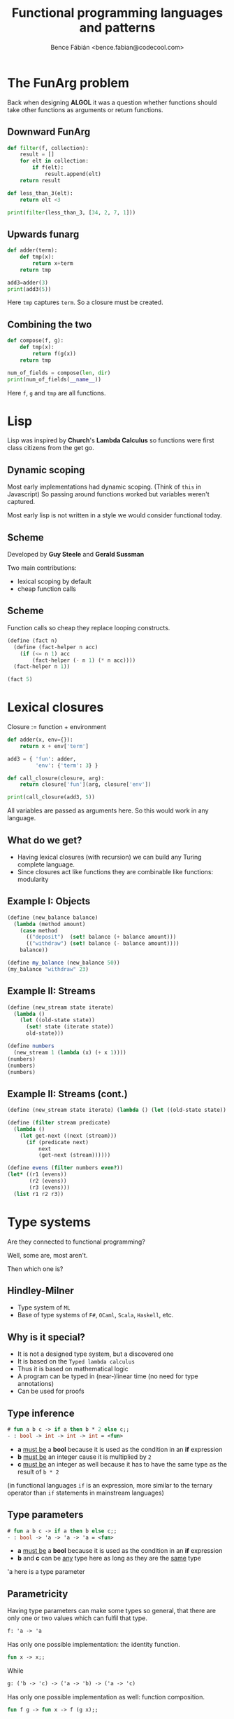 #+TITLE: Functional programming languages and patterns
#+AUTHOR: Bence Fábián <bence.fabian@codecool.com>
#+OPTIONS: num:nil toc:nil ^:nil
#+BIND: org-reveal-klipsify-src t

#+REVEAL_ROOT: http://cdn.jsdelivr.net/reveal.js/3.0.0/
#+REVEAL_THEME: white
#+REVEAL_TRANS: slide

* The FunArg problem
Back when designing *ALGOL*
it was a question whether functions should take other functions as arguments
or return functions.
** Downward FunArg
#+BEGIN_SRC python
  def filter(f, collection):
      result = []
      for elt in collection:
          if f(elt):
              result.append(elt)
      return result

  def less_than_3(elt):
      return elt <3

  print(filter(less_than_3, [34, 2, 7, 1]))
#+END_SRC
** Upwards funarg
#+BEGIN_SRC python
  def adder(term):
      def tmp(x):
          return x+term
      return tmp

  add3=adder(3)
  print(add3(5))
#+END_SRC
Here =tmp= captures =term=.
So a closure must be created.
** Combining the two
#+BEGIN_SRC python
  def compose(f, g):
      def tmp(x):
          return f(g(x))
      return tmp

  num_of_fields = compose(len, dir)
  print(num_of_fields(__name__))
#+END_SRC
Here =f=, =g= and =tmp= are all functions.
* Lisp
Lisp was inspired by *Church*'s *Lambda Calculus*
so functions were first class citizens from the get go.
** Dynamic scoping
Most early implementations had dynamic scoping.
(Think of =this= in Javascript)
So passing around functions worked but variables weren't captured.

Most early lisp is not written in a style we would consider functional today.
** Scheme
Developed by *Guy Steele* and *Gerald Sussman*

Two main contributions:
- lexical scoping by default
- cheap function calls
** Scheme
Function calls so cheap they replace looping constructs.
#+BEGIN_SRC scheme
  (define (fact n)
    (define (fact-helper n acc)
      (if (<= n 1) acc
          (fact-helper (- n 1) (* n acc))))
    (fact-helper n 1))

  (fact 5)
#+END_SRC
* Lexical closures
Closure := function + environment
#+BEGIN_SRC python
  def adder(x, env={}):
      return x + env['term']

  add3 = { 'fun': adder,
           'env': {'term': 3} }

  def call_closure(closure, arg):
      return closure['fun'](arg, closure['env'])

  print(call_closure(add3, 5))
#+END_SRC
All variables are passed as arguments here.
So this would work in any language.
** What do we get?
- Having lexical closures (with recursion) we can build any Turing
  complete language.
- Since closures act like functions they are combinable like
  functions: modularity
** Example I: Objects
#+BEGIN_SRC scheme
    (define (new_balance balance)
      (lambda (method amount)
        (case method
          (("deposit")  (set! balance (+ balance amount)))
          (("withdraw") (set! balance (- balance amount))))
        balance))

    (define my_balance (new_balance 50))
    (my_balance "withdraw" 23)
#+END_SRC
** Example II: Streams
#+BEGIN_SRC scheme
  (define (new_stream state iterate)
    (lambda ()
      (let ((old-state state))
        (set! state (iterate state))
        old-state)))

  (define numbers
    (new_stream 1 (lambda (x) (+ x 1))))
  (numbers)
  (numbers)
  (numbers)
#+END_SRC
** Example II: Streams (cont.)
#+BEGIN_SRC scheme
  (define (new_stream state iterate) (lambda () (let ((old-state state)) (set! state (iterate state)) old-state))) (define numbers (new_stream 1 (lambda (x) (+ x 1))))

  (define (filter stream predicate)
    (lambda ()
      (let get-next ((next (stream)))
        (if (predicate next)
            next
            (get-next (stream))))))

  (define evens (filter numbers even?))
  (let* ((r1 (evens))
         (r2 (evens))
         (r3 (evens)))
    (list r1 r2 r3))
#+END_SRC
* Type systems
Are they connected to functional programming?

Well, some are, most aren't.

Then which one is?
** Hindley-Milner
- Type system of =ML=
- Base of type systems of =F#=, =OCaml=, =Scala=, =Haskell=, etc.
** Why is it special?
- It is not a designed type system, but a discovered one
- It is based on the =Typed lambda calculus=
- Thus it is based on mathematical logic
- A program can be typed in (near-)linear time (no need for type annotations)
- Can be used for proofs
** Type inference
#+BEGIN_SRC ocaml
  # fun a b c -> if a then b * 2 else c;;
  - : bool -> int -> int -> int = <fun>
#+END_SRC
- *a* _must be_ a *bool* because it is used as the condition in an
  *if* expression
- *b* _must be_ an integer cause it is multiplied by =2=
- *c* _must be_ an integer as well because it has to have the same
  type as the result of =b * 2=

(in functional languages =if= is an expression, more similar to the
ternary operator than =if= statements in mainstream languages)
** Type parameters
#+BEGIN_SRC ocaml
  # fun a b c -> if a then b else c;;
  - : bool -> 'a -> 'a -> 'a = <fun>
#+END_SRC
- *a* _must be_ a *bool* because it is used as the condition in an
  *if* expression
- *b* and *c* can be _any_ type here as long as they are the _same_
  type

'a here is a type parameter
** Parametricity
Having type parameters can make some types so general, that there are
only one or two values which can fulfil that type.

#+BEGIN_SRC ocaml
  f: 'a -> 'a
#+END_SRC

Has only one possible implementation: the identity function.
#+BEGIN_SRC ocaml
  fun x -> x;;
#+END_SRC
While
#+BEGIN_SRC ocaml
  g: ('b -> 'c) -> ('a -> 'b) -> ('a -> 'c)
#+END_SRC
Has only one possible implementation as well: function composition.
#+BEGIN_SRC ocaml
  fun f g -> fun x -> f (g x);;
#+END_SRC
** Proof of correctness
The richer a type system is, the less things have to be checked at runtime.

With a *Dependent type system* the type of vector concatenation is
#+BEGIN_SRC haskell
  conc : Vect n a -> Vect m a -> Vect (n+m) a
#+END_SRC
Where the first parameter is the length of the vector.

The type of an empty Vector is =Vect 0 a=

(this example is in [[https://www.idris-lang.org/][idris]])
** Lying types
#+BEGIN_SRC ocaml
  > open System;;
  > Console.ReadLine;;
  val it : unit -> string = <fun:clo@8-2>
#+END_SRC
According to its type =ReadLine= in *F#* creates a =string= out of the
type =unit= which has only one value: =()=.
** Side effects
Programming language functions are not real functions.
They have side-effects:

- doing IO
- changing state
- raising exceptions
- etc
** Controlling side effects
*Haskell* has a type system where side effects are explicit.

The function =putStr= has the type
#+BEGIN_SRC haskell
  putStrLn :: String -> IO ()
#+END_SRC

It takes a =String= and returns an IO action (which wraps unit)

Here IO happening is explicit.
** Creating side effects
If the handling of side effects is formalized then new kind of side
effects can be added to the language.

For example exceptions, or probabilistic computations can be added to
a language which doesn't have them originally.
* Conclusion
It is worth to look into functional techniques when you need
- *Modularity and extensibility:* to have composable parts which are
  easily understandable and scalable.
- *Program correctness:* to have some proof that our program is doing
  what we have intended.

You might not need a functional language.  Most of these techniques
can be done in modern mainstream languages.
** Q & A
Do you have any questions?
** Thank you for your attention
| Twitter | [[https://twitter.com/onkel_benec][@onkel_benec]] |
| Github  | [[https://github.com/bencef][bencef]]       |

Do you want to see some haskell?
